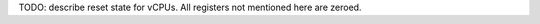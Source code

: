 .. SPDX-License-Identifier: GPL-2.0

TODO: describe reset state for vCPUs. All registers not mentioned here are zeroed.

